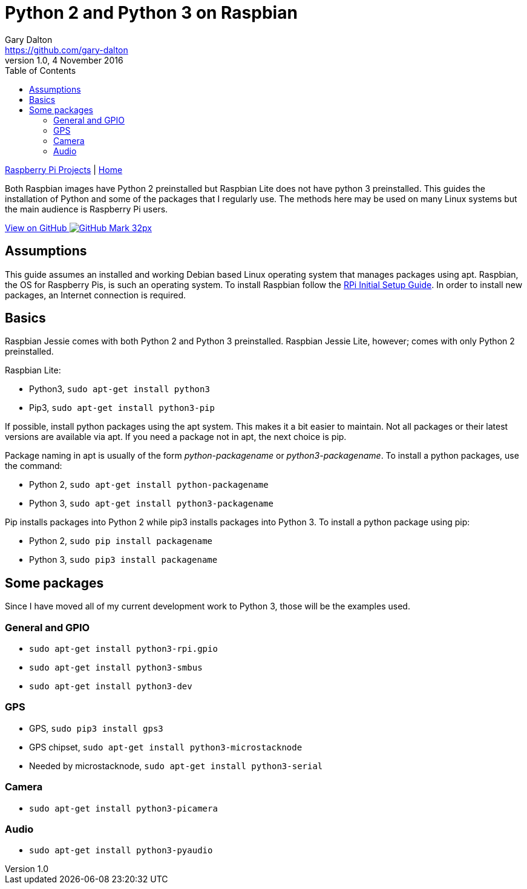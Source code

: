 = Python 2 and Python 3 on Raspbian
Gary Dalton <https://github.com/gary-dalton>
:subtitle: Python and its packages
:description: Both Raspbian images have Python 2 preinstalled but Raspbian Lite does not have python 3 preinstalled. This guides the installation of Python and some of the packages that I regularly use. The methods here may be used on many Linux systems but the main audience is Raspberry Pi users.
:revnumber: 1.0
:revdate: 4 November 2016
:license: Creative Commons BY-SA
:homepage: https://gary-dalton.github.io/
:githubuser: gary-dalton
:githubrepo: RaspberryPi-projects
:githubbranch: gh-pages
:icons: font
:toc: left
:toclevels: 4
:source-highlighter: coderay
:css: stylesheets/stylesheet.css
:linkcss:
:cli: asciidoctor -a stylesheet=github.css -a stylesdir=stylesheets python.adoc
:keywords: raspbian, guide, python3, python, gpio, pip


link:index.html[Raspberry Pi Projects] | https://gary-dalton.github.io/[Home]

{description}

https://github.com/{githubuser}/{githubrepo}/tree/{githubbranch}[View on GitHub image:images/GitHub-Mark-32px.png[]]

== Assumptions

This guide assumes an installed and working Debian based Linux operating system that manages packages using apt. Raspbian, the OS for Raspberry Pis, is such an operating system. To install Raspbian follow the link:rpi_initial_setup.html[RPi Initial Setup Guide]. In order to install new packages, an Internet connection is required.

== Basics

Raspbian Jessie comes with both Python 2 and Python 3 preinstalled. Raspbian Jessie Lite, however; comes with only Python 2 preinstalled.

Raspbian Lite:

* Python3, `sudo apt-get install python3`
* Pip3, `sudo apt-get install python3-pip`

If possible, install python packages using the apt system. This makes it a bit easier to maintain. Not all packages or their latest versions are available via apt. If you need a package not in apt, the next choice is pip.

Package naming in apt is usually of the form _python-packagename_ or _python3-packagename_. To install a python packages, use the command:

* Python 2, `sudo apt-get install python-packagename`
* Python 3, `sudo apt-get install python3-packagename`

Pip installs packages into Python 2 while pip3 installs packages into Python 3. To install a python package using pip:

* Python 2, `sudo pip install packagename`
* Python 3, `sudo pip3 install packagename`

== Some packages

Since I have moved all of my current development work to Python 3, those will be the examples used.

=== General and GPIO

* `sudo apt-get install python3-rpi.gpio`
* `sudo apt-get install python3-smbus`
* `sudo apt-get install python3-dev`

=== GPS

* GPS, `sudo pip3 install gps3`
* GPS chipset, `sudo apt-get install python3-microstacknode`
* Needed by microstacknode, `sudo apt-get install python3-serial`

=== Camera

* `sudo apt-get install python3-picamera`

=== Audio

* `sudo apt-get install python3-pyaudio`
